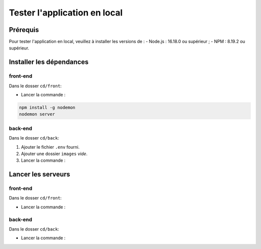 Tester l'application en local 
=============================

Prérequis
---------

Pour tester l'application en local, veuillez à installer les versions de : 
- Node.js : 16.18.0 ou supérieur ;
- NPM : 8.19.2 ou supérieur. 

Installer les dépendances 
-------------------------

front-end
^^^^^^^^^

Dans le dosser ``cd/front``:

- Lancer la commande : 

.. code-block:: shell

    npm install -g nodemon
    nodemon server

back-end
^^^^^^^^^

Dans le dosser ``cd/back``:

#. Ajouter le fichier ``.env`` fourni.
#. Ajouter une dossier ``images`` *vide*.
#. Lancer la commande : 

.. code-block:: shell
    npm install

Lancer les serveurs
-------------------

front-end
^^^^^^^^^

Dans le dosser ``cd/front``:

- Lancer la commande : 

.. code-block:: shell
    npm run start


back-end
^^^^^^^^^

Dans le dosser ``cd/back``:

- Lancer la commande : 

.. code-block:: shell
    nodemon server